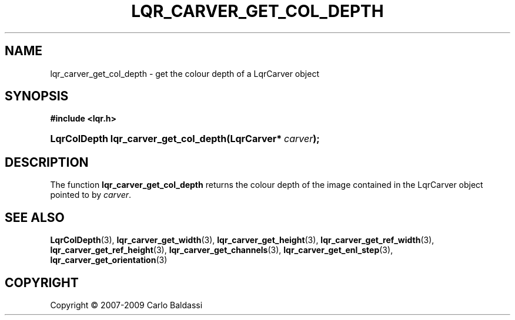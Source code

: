.\"     Title: \fBlqr_carver_get_col_depth\fR
.\"    Author: Carlo Baldassi
.\" Generator: DocBook XSL Stylesheets v1.73.2 <http://docbook.sf.net/>
.\"      Date: 7 Maj 2009
.\"    Manual: LqR library API reference
.\"    Source: LqR library 0.4.0 API (3:0:3)
.\"
.TH "\FBLQR_CARVER_GET_COL_DEPTH\FR" "3" "7 Maj 2009" "LqR library 0.4.0 API (3:0:3)" "LqR library API reference"
.\" disable hyphenation
.nh
.\" disable justification (adjust text to left margin only)
.ad l
.SH "NAME"
lqr_carver_get_col_depth \- get the colour depth of a LqrCarver object
.SH "SYNOPSIS"
.sp
.ft B
.nf
#include <lqr\&.h>
.fi
.ft
.HP 37
.BI "LqrColDepth lqr_carver_get_col_depth(LqrCarver*\ " "carver" ");"
.SH "DESCRIPTION"
.PP
The function
\fBlqr_carver_get_col_depth\fR
returns the colour depth of the image contained in the
LqrCarver
object pointed to by
\fIcarver\fR\&.
.SH "SEE ALSO"
.PP

\fBLqrColDepth\fR(3), \fBlqr_carver_get_width\fR(3), \fBlqr_carver_get_height\fR(3), \fBlqr_carver_get_ref_width\fR(3), \fBlqr_carver_get_ref_height\fR(3), \fBlqr_carver_get_channels\fR(3), \fBlqr_carver_get_enl_step\fR(3), \fBlqr_carver_get_orientation\fR(3)
.SH "COPYRIGHT"
Copyright \(co 2007-2009 Carlo Baldassi
.br
